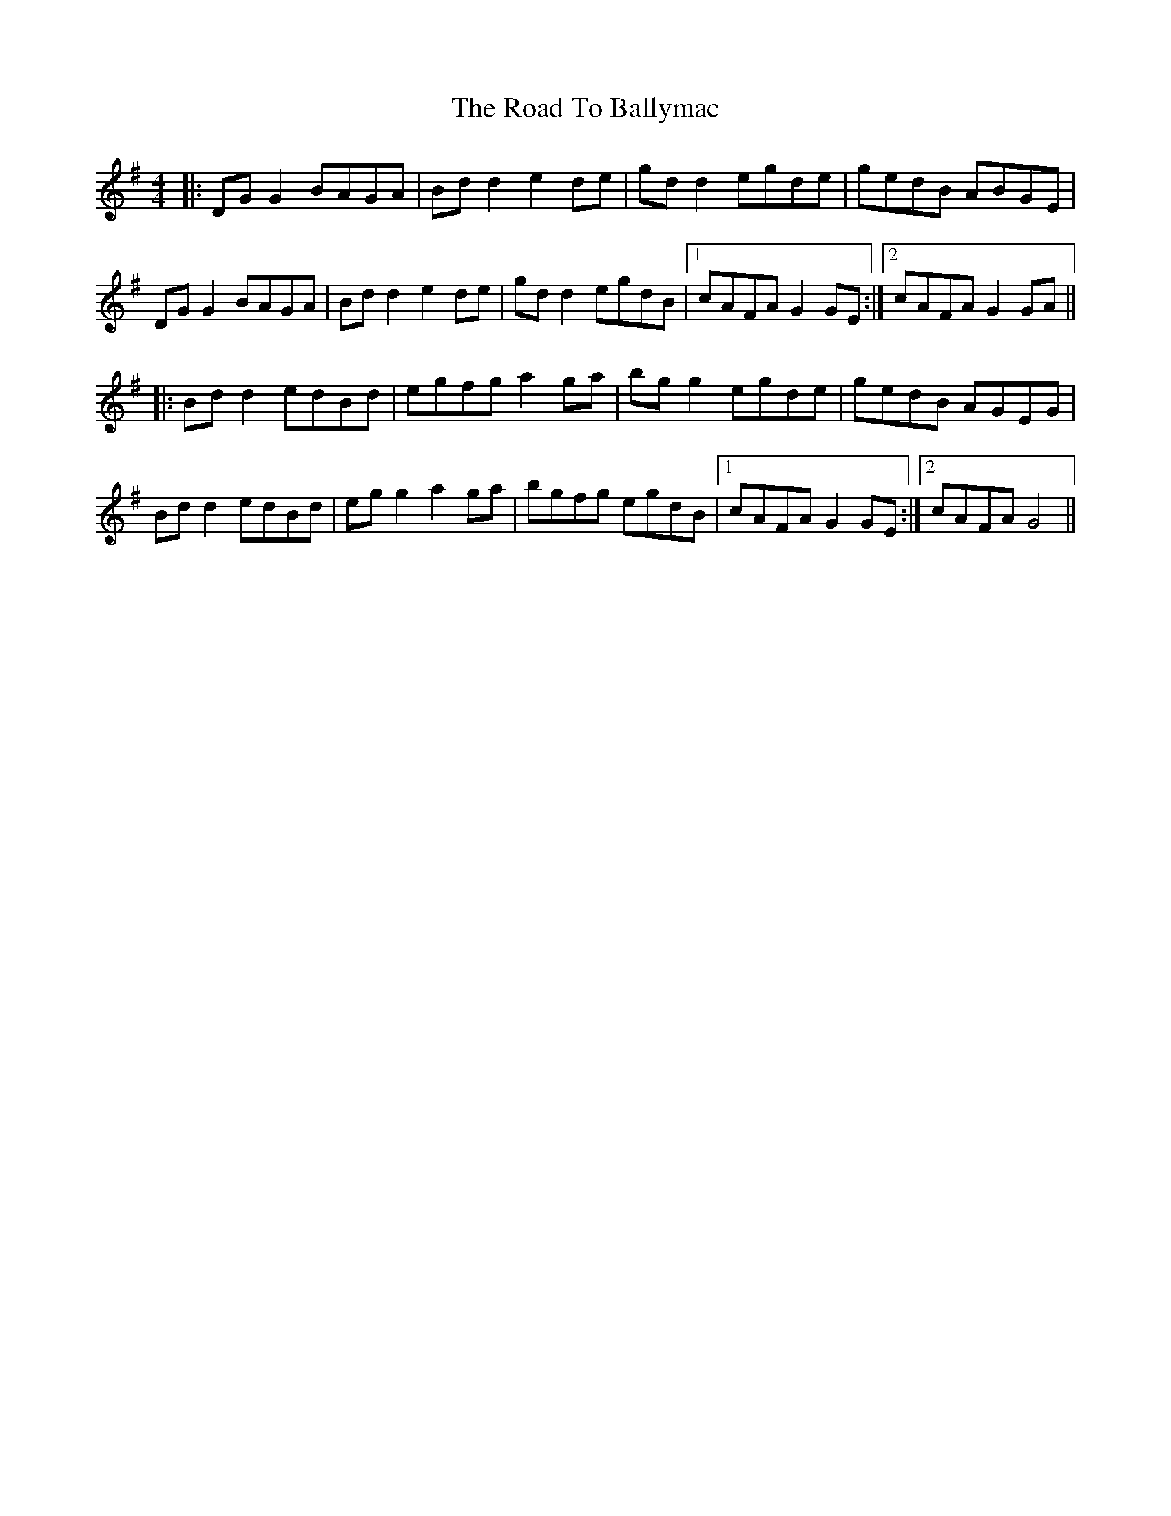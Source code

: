 X: 34633
T: Road To Ballymac, The
R: reel
M: 4/4
K: Gmajor
|:DG G2 BAGA|Bd d2 e2 de|gd d2 egde|gedB ABGE|
DG G2 BAGA|Bd d2 e2 de|gd d2 egdB|1 cAFA G2 GE:|2 cAFA G2 GA||
|:Bd d2 edBd|egfg a2 ga|bg g2 egde|gedB AGEG|
Bd d2 edBd|eg g2 a2 ga|bgfg egdB|1 cAFA G2 GE:|2 cAFA G4||

